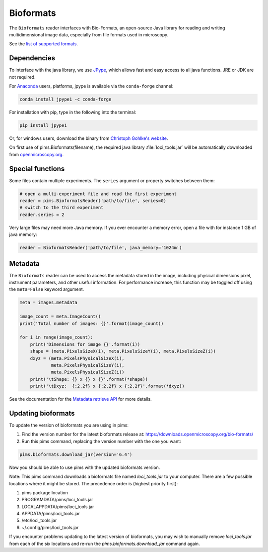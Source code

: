 Bioformats
==========

.. seealso:: The section :doc:`multidimensional` describes how to deal with multidimensional files.

The ``Bioformats`` reader interfaces with Bio-Formats, an open-source Java
library for reading and writing multidimensional image data, especially from
file formats used in microscopy.

See the `list of supported formats <https://www.openmicroscopy.org/site/support/bio-formats5.1/supported-formats.html>`_.

Dependencies
------------
To interface with the java library, we use
`JPype <https://github.com/originell/jpype>`_, which allows fast and easy access
to all java functions. JRE or JDK are not required.

For `Anaconda <https://store.continuum.io/cshop/anaconda/>`_ users,
platforms, jpype is available via the ``conda-forge`` channel:

.. code-block:: bash

    conda install jpype1 -c conda-forge


For installation with pip, type in the following into the terminal:

.. code-block:: bash

    pip install jpype1

Or, for windows users,
download the binary from `Christoph Gohlke's website <http://www.lfd.uci.edu/~gohlke/pythonlibs/#jpype>`_.

On first use of pims.Bioformats(filename), the required java library
:file:`loci_tools.jar` will be automatically downloaded from
`openmicroscopy.org <http://downloads.openmicroscopy.org/bio-formats/>`__.

Special functions
-----------------
Some files contain multiple experiments. The ``series`` argument or property
switches between them:

.. code-block:: python

   # open a multi-experiment file and read the first experiment
   reader = pims.BioformatsReader('path/to/file', series=0)
   # switch to the third experiment
   reader.series = 2

Very large files may need more Java memory. If you ever encounter a memory error,
open a file with for instance 1 GB of java memory:

.. code-block:: python

   reader = BioformatsReader('path/to/file', java_memory='1024m')

Metadata
--------

The ``Bioformats`` reader can be used to access the metadata stored in the image,
including physical dimensions pixel, instrument parameters, and other useful information.
For performance increase, this function may be toggled off using the ``meta=False``
keyword argument.

.. code-block:: python

    meta = images.metadata

    image_count = meta.ImageCount()
    print('Total number of images: {}'.format(image_count))

    for i in range(image_count):
        print('Dimensions for image {}'.format(i))
        shape = (meta.PixelsSizeX(i), meta.PixelsSizeY(i), meta.PixelsSizeZ(i))
        dxyz = (meta.PixelsPhysicalSizeX(i),
                meta.PixelsPhysicalSizeY(i),
                meta.PixelsPhysicalSizeZ(i))
        print('\tShape: {} x {} x {}'.format(*shape))
        print('\tDxyz:  {:2.2f} x {:2.2f} x {:2.2f}'.format(*dxyz))

See the documentation for the `Metadata retrieve API <http://www.openmicroscopy.org/site/support/bio-formats5.1/developers/cpp/tutorial.html>`_ for more details.

Updating bioformats
-------------------

To update the version of bioformats you are using in pims:

1. Find the version number for the latest bioformats release at: https://downloads.openmicroscopy.org/bio-formats/
2. Run this pims command, replacing the version number with the one you want:

.. code-block:: python

    pims.bioformats.download_jar(version='6.4')

Now you should be able to use pims with the updated bioformats version.

Note: This pims command downloads a bioformats file named `loci_tools.jar`
to your computer. There are a few possible locations where it might be stored.
The precedence order is (highest priority first):

1. pims package location
2. PROGRAMDATA/pims/loci_tools.jar
3. LOCALAPPDATA/pims/loci_tools.jar
4. APPDATA/pims/loci_tools.jar
5. /etc/loci_tools.jar
6. ~/.config/pims/loci_tools.jar

If you encounter problems updating to the latest version of bioformats,
you may wish to manually remove `loci_tools.jar` from each of the six locations
and re-run the `pims.bioformats.download_jar` command again.

